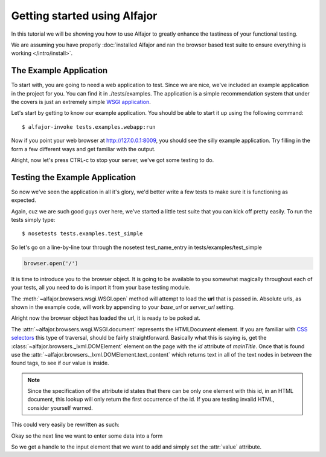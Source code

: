 =============================
Getting started using Alfajor
=============================


In this tutorial we will be showing you how to use Alfajor to greatly enhance
the tastiness of your functional testing.

We are assuming you have properly :doc:`installed Alfajor and ran the browser
based test suite to ensure everything is working </intro/install>`.


-----------------------
The Example Application
-----------------------

To start with, you are going to need a web application to test.  Since we are
nice, we've included an example application in the project for you.  You can
find it in ./tests/examples.  The application is a simple recommendation
system that under the covers is just an extremely simple `WSGI application`_.

.. _`WSGI application`: http://wsgi.org

Let's start by getting to know our example application.  You should be able
to start it up using the following command: ::

    $ alfajor-invoke tests.examples.webapp:run

Now if you point your web browser at http://127.0.0.1:8009, you should see
the silly example application.  Try filling in the form a few different ways
and get familiar with the output.

Alright, now let's press CTRL-c to stop your server, we've got some testing to
do.

-------------------------------
Testing the Example Application
-------------------------------

So now we've seen the application in all it's glory, we'd better write a few
tests to make sure it is functioning as expected.

Again, cuz we are such good guys over here, we've started a little test suite
that you can kick off pretty easily.  To run the tests simply type: ::

    $ nosetests tests.examples.test_simple

So let's go on a line-by-line tour through the nosetest test_name_entry in
tests/examples/test_simple

.. code-block:: python

    browser.open('/')

It is time to introduce you to the browser object.  It is going to be
available to you somewhat magically throughout each of your tests, all you
need to do is import it from your base testing module.

The :meth:`~alfajor.browsers.wsgi.WSGI.open` method will attempt to load
the **url** that is passed in.  Absolute urls, as shown in the example code,
will work by appending to your *base_url* or *server_url* setting.

.. admonition:: This magical setup is actually performed using your
    alfajor.ini file and some iems that you will place in your test modules
    __init__.py file.  For more information checkout
    `Configuring your test suite </intro/config>`_

Alright now the browser object has loaded the url, it is ready to be poked at.

.. code-block::python

    assert 'Alfajor' in browser.document['#mainTitle'].text_content

The :attr:`~alfajor.browsers.wsgi.WSGI.document` represents the HTMLDocument
element.  If you are familiar with `CSS selectors`_ this type of traversal,
should be fairly straightforward.  Basically what this is saying is, get the
:class:`~alfajor.browsers._lxml.DOMElement` element on the page with the *id*
attribute of *mainTitle*.  Once that is found use the
:attr:`~alfajor.browsers._lxml.DOMElement.text_content` which
returns text in all of the text nodes in between the found tags, to see if our
value is inside.

.. _`CSS selectors`: http://www.w3.org/TR/2001/CR-css3-selectors-20011113/

.. note:: Since the specification of the attribute id states that there can
    be only one element with this id, in an HTML document, this lookup will
    only return the first occurrence of the id.  If you are testing invalid
    HTML, consider yourself warned.

This could very easily be rewritten as such:

.. code-block::python

    assert 'Alfajor' in browser.document['h1'][0].text_content

.. admonition:: If you are curious about what more you can do with this
    document traversal system, you shoud read the chapter
    :doc:`Alfajor flavored lxml <lxml>`_

Okay so the next line we want to enter some data into a form

.. code-block::python

    browser.document['form input[name="name"]'].value = 'Juan'

So we get a handle to the input element that we want to add and simply set the
:attr:`value` attribute.





